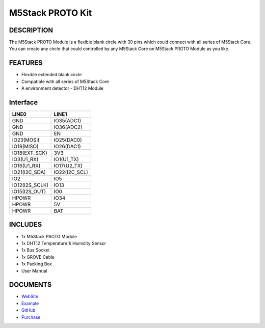 M5Stack PROTO Kit
=================

DESCRIPTION
-----------

The M5Stack PROTO Module is a flexible blank circle with 30 pins which
could connect with all series of M5Stack Core. You can create any circle
that could controlled by any M5Stack Core on M5Stack PROTO Module as you
like.

FEATURES
--------

-  Flexible extended blank circle
-  Compatible with all series of M5Stack Core
-  A environment detector - DHT12 Module

Interface
---------

+-------------------+------------------+
| LINE0             | LINE1            |
+===================+==================+
| GND               | IO35(ADC1)       |
+-------------------+------------------+
| GND               | IO36(ADC2)       |
+-------------------+------------------+
| GND               | EN               |
+-------------------+------------------+
| IO23(MOSI)        | IO25(DAC0)       |
+-------------------+------------------+
| IO19(MISO)        | IO26(DAC1)       |
+-------------------+------------------+
| IO18(EXT\_SCK)    | 3V3              |
+-------------------+------------------+
| IO3(U1\_RX)       | IO1(U1\_TX)      |
+-------------------+------------------+
| IO16(U1\_RX)      | IO17(U2\_TX)     |
+-------------------+------------------+
| IO21(I2C\_SDA)    | IO22(I2C\_SCL)   |
+-------------------+------------------+
| IO2               | IO5              |
+-------------------+------------------+
| IO12(I2S\_SCLK)   | IO13             |
+-------------------+------------------+
| IO15(I2S\_OUT)    | IO0              |
+-------------------+------------------+
| HPOWR             | IO34             |
+-------------------+------------------+
| HPOWR             | 5V               |
+-------------------+------------------+
| HPOWR             | BAT              |
+-------------------+------------------+

INCLUDES
--------

-  1x M5Stack PROTO Module
-  1x DHT12 Temperature & Humidity Sensor
-  1x Bus Socket
-  1x GROVE Cable
-  1x Packing Box
-  User Manual

DOCUMENTS
---------

-  `WebSite <https://m5stack.com>`__
-  `Example <https://github.com/m5stack/M5Stack/tree/master/examples/Advanced/Blynk/Post-DHT12>`__
-  `GitHub <https://github.com/m5stack/M5Stack>`__
- `Purchase <https://www.aliexpress.com/store/product/M5Stack-Official-Stock-Offer-Proto-Module-Proto-Board-with-Extension-Bus-Socket-for-Arduino-ESP32-Development/3226069_32843231933.html?spm=2114.12010610.8148356.4.7b26c4a1MZw8Xy.html>`_

